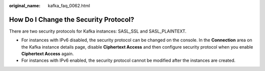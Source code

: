 :original_name: kafka_faq_0062.html

.. _kafka_faq_0062:

How Do I Change the Security Protocol?
======================================

There are two security protocols for Kafka instances: SASL_SSL and SASL_PLAINTEXT.

-  For instances with IPv6 disabled, the security protocol can be changed on the console. In the **Connection** area on the Kafka instance details page, disable **Ciphertext Access** and then configure security protocol when you enable **Ciphertext Access** again.
-  For instances with IPv6 enabled, the security protocol cannot be modified after the instances are created.
